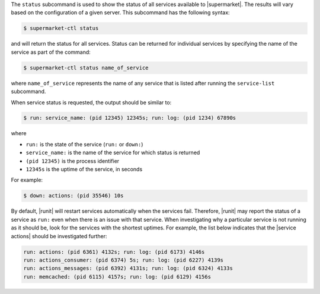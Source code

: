 .. The contents of this file are included in multiple topics.
.. This file describes a command or a sub-command for supermarket-ctl.
.. This file should not be changed in a way that hinders its ability to appear in multiple documentation sets.


The ``status`` subcommand is used to show the status of all services available to |supermarket|. The results will vary based on the configuration of a given server. This subcommand has the following syntax:

.. code-block:: bash

   $ supermarket-ctl status

and will return the status for all services. Status can be returned for individual services by specifying the name of the service as part of the command:

.. code-block:: bash

   $ supermarket-ctl status name_of_service

where ``name_of_service`` represents the name of any service that is listed after running the ``service-list`` subcommand.

When service status is requested, the output should be similar to:

.. code-block:: bash

   $ run: service_name: (pid 12345) 12345s; run: log: (pid 1234) 67890s

where

* ``run:`` is the state of the service (``run:`` or ``down:``)
* ``service_name:`` is the name of the service for which status is returned
* ``(pid 12345)`` is the process identifier
* ``12345s`` is the uptime of the service, in seconds

For example:

.. code-block:: bash

   $ down: actions: (pid 35546) 10s

By default, |runit| will restart services automatically when the services fail. Therefore, |runit| may report the status of a service as ``run:`` even when there is an issue with that service. When investigating why a particular service is not running as it should be, look for the services with the shortest uptimes. For example, the list below indicates that the |service actions| should be investigated further:

.. code-block:: bash

   run: actions: (pid 6361) 4132s; run: log: (pid 6173) 4146s
   run: actions_consumer: (pid 6374) 5s; run: log: (pid 6227) 4139s
   run: actions_messages: (pid 6392) 4131s; run: log: (pid 6324) 4133s
   run: memcached: (pid 6115) 4157s; run: log: (pid 6129) 4156s
